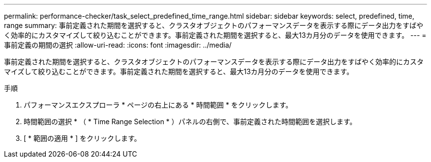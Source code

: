 ---
permalink: performance-checker/task_select_predefined_time_range.html 
sidebar: sidebar 
keywords: select, predefined, time, range 
summary: 事前定義された期間を選択すると、クラスタオブジェクトのパフォーマンスデータを表示する際にデータ出力をすばやく効率的にカスタマイズして絞り込むことができます。事前定義された期間を選択すると、最大13カ月分のデータを使用できます。 
---
= 事前定義の期間の選択
:allow-uri-read: 
:icons: font
:imagesdir: ../media/


[role="lead"]
事前定義された期間を選択すると、クラスタオブジェクトのパフォーマンスデータを表示する際にデータ出力をすばやく効率的にカスタマイズして絞り込むことができます。事前定義された期間を選択すると、最大13カ月分のデータを使用できます。

.手順
. パフォーマンスエクスプローラ * ページの右上にある * 時間範囲 * をクリックします。
. 時間範囲の選択 * （ * Time Range Selection * ）パネルの右側で、事前定義された時間範囲を選択します。
. [ * 範囲の適用 * ] をクリックします。


